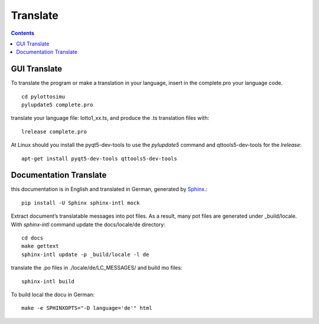 Translate
=========

.. contents::

GUI Translate
-------------

To translate the program or make a translation in your language,
insert in the complete.pro your language code.
::

  cd pylottosimu
  pylupdate5 complete.pro

translate your language file: lotto1_xx.ts, and produce the .ts translation files with::

  lrelease complete.pro

At Linux should you install the pyqt5-dev-tools to use the *pylupdate5* command and qttools5-dev-tools for the *lrelease*::

  apt-get install pyqt5-dev-tools qttools5-dev-tools

Documentation Translate
-----------------------

this documentation is in English and translated in German, generated by Sphinx_.::

  pip install -U Sphinx sphinx-intl mock

.. _Sphinx: http://sphinx-doc.org/

Extract document’s translatable messages into pot files.
As a result, many pot files are generated under _build/locale.
With *sphinx-intl* command update the docs/locale/de directory::

  cd docs
  make gettext
  sphinx-intl update -p _build/locale -l de

translate the .po files in ./locale/de/LC_MESSAGES/ and build mo files::

  sphinx-intl build

To build local the docu in German::

  make -e SPHINXOPTS="-D language='de'" html
